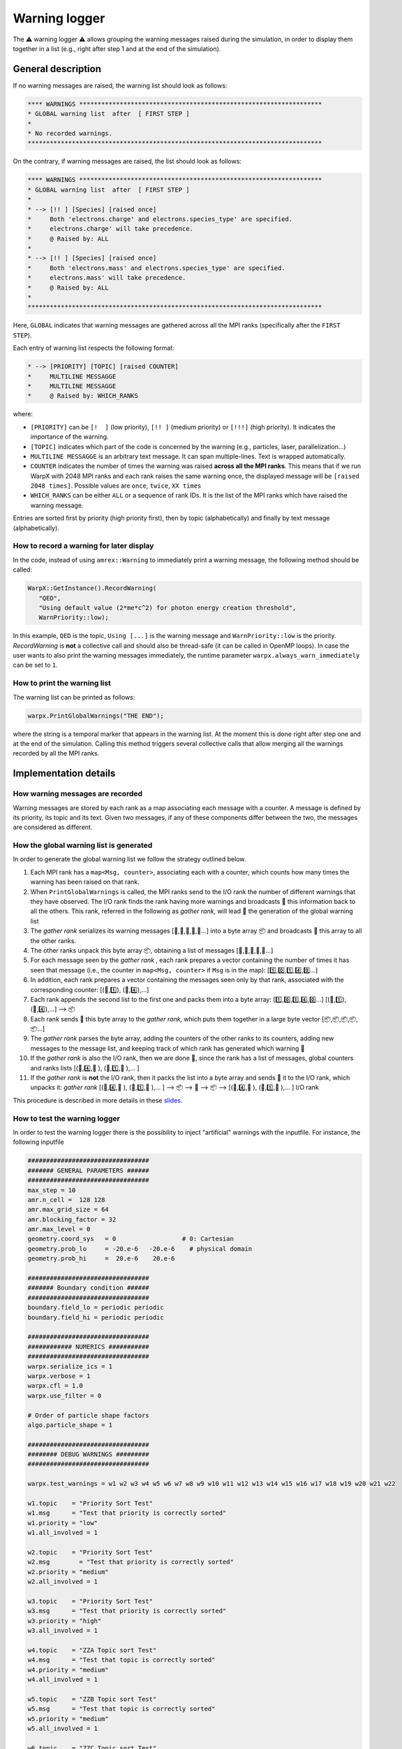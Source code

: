 .. _developers-warning-logger:

Warning logger
==============

The  ⚠️ warning logger ⚠️ allows grouping the warning messages raised during the
simulation, in order to display them together in a list
(e.g., right after step 1 and at the end of the simulation).

General description
-------------------

If no warning messages are raised, the warning list should look as follows:

.. code-block:: sh

   **** WARNINGS ******************************************************************
   * GLOBAL warning list  after  [ FIRST STEP ]
   *
   * No recorded warnings.
   ********************************************************************************

On the contrary, if warning messages are raised, the list should look as follows:

.. code-block:: sh

   **** WARNINGS ******************************************************************
   * GLOBAL warning list  after  [ FIRST STEP ]
   *
   * --> [!! ] [Species] [raised once]
   *     Both 'electrons.charge' and electrons.species_type' are specified.
   *     electrons.charge' will take precedence.
   *     @ Raised by: ALL
   *
   * --> [!! ] [Species] [raised once]
   *     Both 'electrons.mass' and electrons.species_type' are specified.
   *     electrons.mass' will take precedence.
   *     @ Raised by: ALL
   *
   ********************************************************************************

Here, ``GLOBAL`` indicates that warning messages are gathered across all the MPI ranks (specifically
after the ``FIRST STEP``).

Each entry of warning list respects the following format:

.. code-block:: sh

   * --> [PRIORITY] [TOPIC] [raised COUNTER]
   *     MULTILINE MESSAGGE
   *     MULTILINE MESSAGGE
   *     @ Raised by: WHICH_RANKS

where:

* ``[PRIORITY]`` can be ``[!  ]`` (low priority), ``[!! ]`` (medium priority) or ``[!!!]`` (high priority). It indicates the importance of the warning.
* ``[TOPIC]`` indicates which part of the code is concerned by the warning (e.g., particles, laser, parallelization...)
* ``MULTILINE MESSAGGE`` is an arbitrary text message. It can span multiple-lines. Text is wrapped automatically.
* ``COUNTER`` indicates the number of times the warning was raised **across all the MPI ranks**. This means that if we run WarpX with 2048 MPI ranks and each rank raises the same warning once, the displayed message will be ``[raised 2048 times]``. Possible values are ``once``, ``twice``, ``XX times``
* ``WHICH_RANKS`` can be either ``ALL`` or a sequence of rank IDs. It is the list of the MPI ranks which have raised the warning message.

Entries are sorted first by priority (high priority first), then by topic (alphabetically) and finally by text message (alphabetically).

How to record a warning for later display
~~~~~~~~~~~~~~~~~~~~~~~~~~~~~~~~~~~~~~~~~

In the code, instead of using ``amrex::Warning`` to immediately print a warning message, the following method should be called:

.. code-block:: cpp

   WarpX::GetInstance().RecordWarning(
      "QED",
      "Using default value (2*me*c^2) for photon energy creation threshold",
      WarnPriority::low);

In this example, ``QED`` is the topic, ``Using [...]`` is the warning message and ``WarnPriority::low`` is the priority.
`RecordWarning` is **not** a collective call and should also be thread-safe (it can be called in OpenMP loops).
In case the user wants to also print the warning messages immediately, the runtime parameter ``warpx.always_warn_immediately`` can be set to ``1``.

How to print the warning list
~~~~~~~~~~~~~~~~~~~~~~~~~~~~~

The warning list can be printed as follows:

.. code-block:: cpp

   warpx.PrintGlobalWarnings("THE END");

where the string is a temporal marker that appears in the warning list.
At the moment this is done right after step one and at the end of the simulation.
Calling this method triggers several collective calls that allow merging all the warnings recorded by all the MPI ranks.

Implementation details
----------------------

How warning messages are recorded
~~~~~~~~~~~~~~~~~~~~~~~~~~~~~~~~~

Warning messages are stored by each rank as a map associating each
message with a counter.
A message is defined by its priority, its topic and its text.
Given two messages, if any of these components differ between the
two, the messages are considered as different.

How the global warning list is generated
~~~~~~~~~~~~~~~~~~~~~~~~~~~~~~~~~~~~~~~~

In order to generate the global warning list we follow the strategy outlined below.

1. Each MPI rank has a ``map<Msg, counter>``, associating each with a counter, which counts how many times the warning has been raised on that rank.
2. When ``PrintGlobalWarnings`` is called, the MPI ranks send to the I/O rank the number of different warnings that they have observed. The I/O rank finds the rank having more warnings and broadcasts 📢 this information back to all the others. This rank, referred in the following as *gather rank*, will lead  👑 the generation of the global warning list
3. The *gather rank* serializes its warning messages [📝,📝,📝,📝,📝...] into a byte array 📦 and  broadcasts 📢 this array to all the other ranks.
4. The other ranks unpack this byte array 📦, obtaining a list of messages [📝,📝,📝,📝,📝...]
5. For each message seen by the *gather rank* , each rank prepares a vector containing the number of times it has seen that message (i.e., the counter in ``map<Msg, counter>`` if ``Msg`` is in the map): [1️⃣,0️⃣,1️⃣,4️⃣,0️⃣...]
6. In addition, each rank prepares a vector containing the messages seen only by that rank, associated with the corresponding counter: [(📝,1️⃣), (📝,4️⃣),...]
7. Each rank appends the second list to the first one and packs them into a byte array: [1️⃣,0️⃣,1️⃣,4️⃣,0️⃣...] [(📝,1️⃣), (📝,4️⃣),...] --> 📦
8. Each rank sends 📨 this byte array to the *gather rank*, which puts them together in a large byte vector [📦,📦,📦,📦,📦...]
9. The *gather rank* parses the byte array, adding the counters of the other ranks to its counters, adding new messages to the message list, and keeping track of which rank has generated which warning 📜
10. If the *gather rank* is also the I/O rank, then we are done  🎉, since the rank has a list of messages, global counters and ranks lists  [(📝,4️⃣,📜 ), (📝,1️⃣,📜 ),... ]
11. If the *gather rank* is **not** the I/O rank, then it packs the list into a byte array and sends  📨 it to the I/O rank, which unpacks it: *gather rank* [(📝,4️⃣,📜 ), (📝,1️⃣,📜 ),... ] --> 📦 --> 📨 --> 📦 --> [(📝,4️⃣,📜 ), (📝,1️⃣,📜 ),... ] I/O rank

This procedure is described in more details in these `slides <https://drive.google.com/file/d/1f7w-iCGWwRk4OR_Hu_hPzWJYvWrfj6U8/view?usp=sharing>`_.

How to test the warning logger
~~~~~~~~~~~~~~~~~~~~~~~~~~~~~~

In order to test the warning logger there is the possibility to inject "artificial" warnings with the inputfile.
For instance, the following inputfile

.. code-block:: sh

   #################################
   ####### GENERAL PARAMETERS ######
   #################################
   max_step = 10
   amr.n_cell =  128 128
   amr.max_grid_size = 64
   amr.blocking_factor = 32
   amr.max_level = 0
   geometry.coord_sys   = 0                  # 0: Cartesian
   geometry.prob_lo     = -20.e-6   -20.e-6    # physical domain
   geometry.prob_hi     =  20.e-6    20.e-6

   #################################
   ####### Boundary condition ######
   #################################
   boundary.field_lo = periodic periodic
   boundary.field_hi = periodic periodic

   #################################
   ############ NUMERICS ###########
   #################################
   warpx.serialize_ics = 1
   warpx.verbose = 1
   warpx.cfl = 1.0
   warpx.use_filter = 0

   # Order of particle shape factors
   algo.particle_shape = 1

   #################################
   ######## DEBUG WARNINGS #########
   #################################

   warpx.test_warnings = w1 w2 w3 w4 w5 w6 w7 w8 w9 w10 w11 w12 w13 w14 w15 w16 w17 w18 w19 w20 w21 w22

   w1.topic    = "Priority Sort Test"
   w1.msg      = "Test that priority is correctly sorted"
   w1.priority = "low"
   w1.all_involved = 1

   w2.topic    = "Priority Sort Test"
   w2.msg        = "Test that priority is correctly sorted"
   w2.priority = "medium"
   w2.all_involved = 1

   w3.topic    = "Priority Sort Test"
   w3.msg      = "Test that priority is correctly sorted"
   w3.priority = "high"
   w3.all_involved = 1

   w4.topic    = "ZZA Topic sort Test"
   w4.msg      = "Test that topic is correctly sorted"
   w4.priority = "medium"
   w4.all_involved = 1

   w5.topic    = "ZZB Topic sort Test"
   w5.msg      = "Test that topic is correctly sorted"
   w5.priority = "medium"
   w5.all_involved = 1

   w6.topic    = "ZZC Topic sort Test"
   w6.msg      = "Test that topic is correctly sorted"
   w6.priority = "medium"
   w6.all_involved = 1

   w7.topic    = "Msg sort Test"
   w7.msg      = "AAA Test that msg is correctly sorted"
   w7.priority = "medium"
   w7.all_involved = 1

   w8.topic    = "Msg sort Test"
   w8.msg      = "BBB Test that msg is correctly sorted"
   w8.priority = "medium"
   w8.all_involved = 1

   w9.topic    = "Long line"
   w9.msg      = "Test very long line: a a a a a a a a a a a a a a a a a a a a a a a a a a a a a a a a a a a a a a a a a a a a a a a a a a a a a a a a"
   w9.priority = "medium"
   w9.all_involved = 1

   w10.topic    = "Repeated warnings"
   w10.msg      = "Test repeated warnings"
   w10.priority = "high"
   w10.all_involved = 1

   w11.topic    = "Repeated warnings"
   w11.msg      = "Test repeated warnings"
   w11.priority = "high"
   w11.all_involved = 1

   w12.topic    = "Repeated warnings"
   w12.msg      = "Test repeated warnings"
   w12.priority = "high"
   w12.all_involved = 1

   w13.topic    = "Not all involved (0)"
   w13.msg      = "Test warnings raised by a fraction of ranks"
   w13.priority = "high"
   w13.all_involved = 0
   w13.who_involved = 0

   w14.topic    = "Not all involved (0)"
   w14.msg      = "Test warnings raised by a fraction of ranks"
   w14.priority = "high"
   w14.all_involved = 0
   w14.who_involved = 0

   w15.topic    = "Not all involved (1)"
   w15.msg      = "Test warnings raised by a fraction of ranks"
   w15.priority = "high"
   w15.all_involved = 0
   w15.who_involved = 1

   w16.topic    = "Not all involved (1,2)"
   w16.msg      = "Test warnings raised by a fraction of ranks"
   w16.priority = "high"
   w16.all_involved = 0
   w16.who_involved = 1 2

   w17.topic    = "Different counters"
   w17.msg      = "Test that different counters are correctly summed"
   w17.priority = "low"
   w17.all_involved = 1

   w18.topic    = "Different counters"
   w18.msg      = "Test that different counters are correctly summed"
   w18.priority = "low"
   w18.all_involved = 1

   w19.topic    = "Different counters"
   w19.msg      = "Test that different counters are correctly summed"
   w19.priority = "low"
   w19.all_involved = 0
   w19.who_involved = 0

   w20.topic    = "Different counters B"
   w20.msg      = "Test that different counters are correctly summed"
   w20.priority = "low"
   w20.all_involved = 1

   w21.topic    = "Different counters B"
   w21.msg      = "Test that different counters are correctly summed"
   w21.priority = "low"
   w21.all_involved = 1

   w22.topic    = "Different counters B"
   w22.msg      = "Test that different counters are correctly summed"
   w22.priority = "low"
   w22.all_involved = 0
   w22.who_involved = 1

should generate the following warning list (if run on 4 MPI ranks):

.. code-block:: sh

   **** WARNINGS ******************************************************************
   * GLOBAL warning list  after  [ THE END ]
   *
   * --> [!!!] [Not all involved (0)] [raised twice]
   *     Test warnings raised by a fraction of ranks
   *     @ Raised by: 0
   *
   * --> [!!!] [Not all involved (1)] [raised once]
   *     Test warnings raised by a fraction of ranks
   *     @ Raised by: 1
   *
   * --> [!!!] [Not all involved (1,2)] [raised twice]
   *     Test warnings raised by a fraction of ranks
   *     @ Raised by: 1 2
   *
   * --> [!!!] [Priority Sort Test] [raised 4 times]
   *     Test that priority is correctly sorted
   *     @ Raised by: ALL
   *
   * --> [!!!] [Repeated warnings] [raised 12 times]
   *     Test repeated warnings
   *     @ Raised by: ALL
   *
   * --> [!! ] [Long line] [raised 4 times]
   *     Test very long line: a a a a a a a a a a a a a a a a a a a a a a a a a a a
   *     a a a a a a a a a a a a a a a a a a a a a a a a a a a a a
   *     @ Raised by: ALL
   *
   * --> [!! ] [Msg sort Test] [raised 4 times]
   *     AAA Test that msg is correctly sorted
   *     @ Raised by: ALL
   *
   * --> [!! ] [Msg sort Test] [raised 4 times]
   *     BBB Test that msg is correctly sorted
   *     @ Raised by: ALL
   *
   * --> [!! ] [Priority Sort Test] [raised 4 times]
   *     Test that priority is correctly sorted
   *     @ Raised by: ALL
   *
   * --> [!! ] [ZZA Topic sort Test] [raised 4 times]
   *     Test that topic is correctly sorted
   *     @ Raised by: ALL
   *
   * --> [!! ] [ZZB Topic sort Test] [raised 4 times]
   *     Test that topic is correctly sorted
   *     @ Raised by: ALL
   *
   * --> [!! ] [ZZC Topic sort Test] [raised 4 times]
   *     Test that topic is correctly sorted
   *     @ Raised by: ALL
   *
   * --> [!  ] [Different counters] [raised 9 times]
   *     Test that different counters are correctly summed
   *     @ Raised by: ALL
   *
   * --> [!  ] [Different counters B] [raised 9 times]
   *     Test that different counters are correctly summed
   *     @ Raised by: ALL
   *
   * --> [!  ] [Priority Sort Test] [raised 4 times]
   *     Test that priority is correctly sorted
   *     @ Raised by: ALL
   *
   ********************************************************************************
